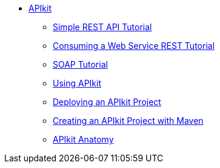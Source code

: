 // TOC File


* link:/apikit/[APIkit]
** link:/apikit/apikit-tutorial[Simple REST API Tutorial]
** link:/apikit/apikit-tutorial-jsonplaceholder[Consuming a Web Service REST Tutorial]
** link:/apikit/apikit-for-soap[SOAP Tutorial]
** link:/apikit/apikit-using[Using APIkit]
** link:/apikit/walkthrough-deploy-to-runtime[Deploying an APIkit Project]
** link:/apikit/creating-an-apikit-project-with-maven[Creating an APIkit Project with Maven]
** link:/apikit/apikit-basic-anatomy[APIkit Anatomy]
